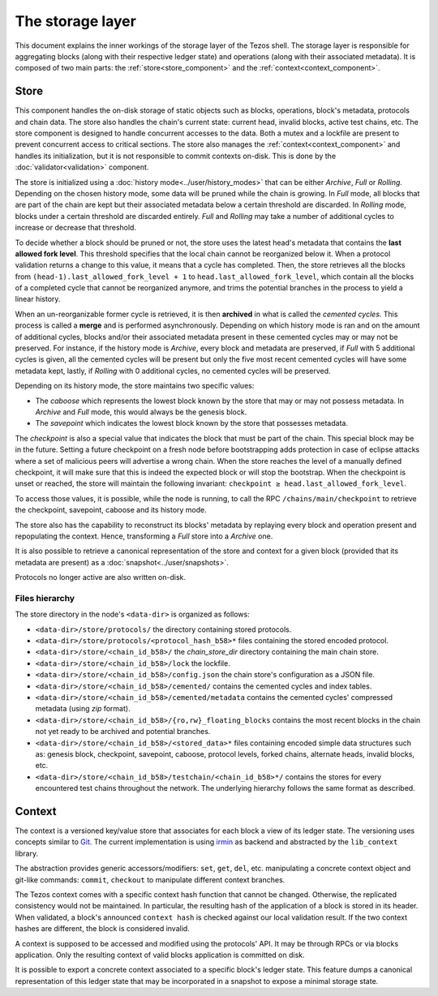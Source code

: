 .. _storage:

*****************
The storage layer
*****************

This document explains the inner workings of the storage layer of the
Tezos shell. The storage layer is responsible for aggregating blocks
(along with their respective ledger state) and operations (along with
their associated metadata). It is composed of two main parts: the
:ref:`store<store_component>` and the
:ref:`context<context_component>`.

.. _store_component:

Store
#####

This component handles the on-disk storage of static objects such as
blocks, operations, block's metadata, protocols and chain data. The
store also handles the chain's current state: current head, invalid
blocks, active test chains, etc. The store component is designed to
handle concurrent accesses to the data. Both a mutex and a lockfile
are present to prevent concurrent access to critical sections. The
store also manages the :ref:`context<context_component>` and handles
its initialization, but it is not responsible to commit contexts
on-disk. This is done by the :doc:`validator<validation>` component.

The store is initialized using a :doc:`history
mode<../user/history_modes>` that can be either *Archive*, *Full* or
*Rolling*. Depending on the chosen history mode, some data will be
pruned while the chain is growing. In *Full* mode, all blocks that are
part of the chain are kept but their associated metadata below a
certain threshold are discarded. In *Rolling* mode, blocks under a certain
threshold are discarded entirely. *Full* and *Rolling* may take a
number of additional cycles to increase or decrease that threshold.

To decide whether a block should be pruned or not, the store uses the latest
head's metadata that contains the **last allowed fork level**. This threshold
specifies that the local chain cannot be reorganized below it.
When a protocol validation returns a change to this value,
it means that a cycle has completed. Then, the store retrieves all the
blocks from ``(head-1).last_allowed_fork_level + 1`` to
``head.last_allowed_fork_level``, which contain all the blocks of a
completed cycle that cannot be reorganized anymore, and trims the
potential branches in the process to yield a linear history.

When an un-reorganizable former cycle is retrieved, it is then
**archived** in what is called the *cemented cycles*. This process is
called a **merge** and is performed asynchronously. Depending on
which history mode is ran and on the amount of additional cycles,
blocks and/or their associated metadata present in these cemented
cycles may or may not be preserved. For instance, if the history mode
is *Archive*, every block and metadata are preserved, if *Full* with 5
additional cycles is given, all the cemented cycles will be present
but only the five most recent cemented cycles will have some metadata
kept, lastly, if *Rolling* with 0 additional cycles, no cemented
cycles will be preserved.

Depending on its history mode, the store maintains two specific
values:

- The *caboose* which represents the lowest block known by the
  store that may or may not possess metadata. In *Archive* and *Full*
  mode, this would always be the genesis block.

- The *savepoint* which indicates the lowest block known by the store
  that possesses metadata.

The *checkpoint* is also a special value that indicates the block
that must be part of the chain. This special block may be in the
future.  Setting a future checkpoint on a fresh node before
bootstrapping adds protection in case of eclipse attacks where a set
of malicious peers will advertise a wrong chain. When the store
reaches the level of a manually defined checkpoint, it will make sure
that this is indeed the expected block or will stop the
bootstrap. When the checkpoint is unset or reached, the store will
maintain the following invariant: ``checkpoint ≥
head.last_allowed_fork_level``.

To access those values, it is possible, while the node is running, to
call the RPC ``/chains/main/checkpoint`` to retrieve the checkpoint,
savepoint, caboose and its history mode.

The store also has the capability to reconstruct its blocks' metadata
by replaying every block and operation present and repopulating the
context. Hence, transforming a `Full` store into a `Archive` one.

It is also possible to retrieve a canonical representation of the
store and context for a given block (provided that its metadata are
present) as a :doc:`snapshot<../user/snapshots>`.

Protocols no longer active are also written on-disk.

Files hierarchy
***************

The store directory in the node's ``<data-dir>`` is organized as follows:

- ``<data-dir>/store/protocols/`` the directory containing stored
  protocols.

- ``<data-dir>/store/protocols/<protocol_hash_b58>*`` files containing
  the stored encoded protocol.

- ``<data-dir>/store/<chain_id_b58>/`` the *chain_store_dir* directory
  containing the main chain store.

- ``<data-dir>/store/<chain_id_b58>/lock`` the lockfile.

- ``<data-dir>/store/<chain_id_b58>/config.json`` the chain store's
  configuration as a JSON file.

- ``<data-dir>/store/<chain_id_b58>/cemented/`` contains the cemented
  cycles and index tables.

- ``<data-dir>/store/<chain_id_b58>/cemented/metadata`` contains the
  cemented cycles' compressed metadata (using *zip* format).

- ``<data-dir>/store/<chain_id_b58>/{ro,rw}_floating_blocks`` contains
  the most recent blocks in the chain not yet ready to be archived and
  potential branches.

- ``<data-dir>/store/<chain_id_b58>/<stored_data>*`` files containing
  encoded simple data structures such as: genesis block, checkpoint,
  savepoint, caboose, protocol levels, forked chains, alternate heads,
  invalid blocks, etc.

- ``<data-dir>/store/<chain_id_b58>/testchain/<chain_id_b58>*/``
  contains the stores for every encountered test chains throughout the
  network. The underlying hierarchy follows the same format as
  described.

.. _context_component:

Context
#######

The context is a versioned key/value store that associates for each
block a view of its ledger state. The versioning uses concepts similar
to `Git <http://git-scm.com/>`_. The current implementation is using
`irmin <https://github.com/mirage/irmin>`_ as backend and abstracted
by the ``lib_context`` library.

The abstraction provides generic accessors/modifiers: ``set``,
``get``, ``del``, etc. manipulating a concrete context object and
git-like commands: ``commit``, ``checkout`` to manipulate different
context branches.

The Tezos context comes with a specific context hash function that
cannot be changed. Otherwise, the replicated consistency would not be
maintained. In particular, the resulting hash of the application of a
block is stored in its header. When validated, a block's announced
``context hash`` is checked against our local validation result. If
the two context hashes are different, the block is considered invalid.

A context is supposed to be accessed and modified using the protocols'
API. It may be through RPCs or via blocks application. Only the
resulting context of valid blocks application is committed on disk.

It is possible to export a concrete context associated to a specific
block's ledger state. This feature dumps a canonical representation of
this ledger state that may be incorporated in a snapshot to expose a
minimal storage state.
